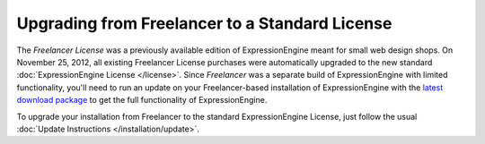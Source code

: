 Upgrading from Freelancer to a Standard License
===============================================

The *Freelancer License* was a previously available edition of ExpressionEngine
meant for small web design shops. On November 25, 2012, all existing Freelancer
License purchases were automatically upgraded to the new standard
:doc:`ExpressionEngine License </license>`. Since *Freelancer* was a separate
build of ExpressionEngine with limited functionality, you'll need to run an
update on your Freelancer-based installation of ExpressionEngine with the
`latest download package <https://store.ellislab.com/manage>`_ to get the full
functionality of ExpressionEngine.

To upgrade your installation from Freelancer to the standard ExpressionEngine
License, just follow the usual :doc:`Update Instructions
</installation/update>`.
